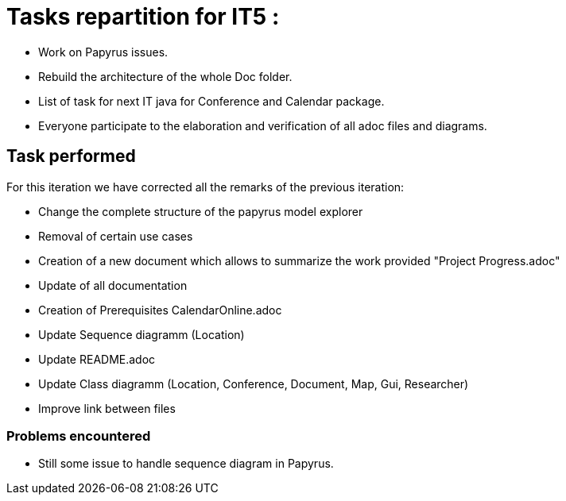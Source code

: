 = Tasks repartition for IT5 :

* Work on Papyrus issues.

* Rebuild the architecture of the whole Doc folder.

* List of task for next IT java for Conference and Calendar package.

* Everyone participate to the elaboration and verification of all adoc files and diagrams.

 
== Task performed

For this iteration we have corrected all the remarks of the previous iteration:

* Change the complete structure of the papyrus model explorer

* Removal of certain use cases

* Creation of a new document which allows to summarize the work provided "Project Progress.adoc"

* Update of all documentation

* Creation of Prerequisites CalendarOnline.adoc

* Update Sequence diagramm (Location)

* Update README.adoc

* Update Class diagramm (Location, Conference, Document, Map, Gui, Researcher)

* Improve link between files

=== Problems encountered

- Still some issue to handle sequence diagram in Papyrus.
